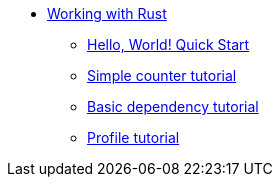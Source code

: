 * xref:rust-intro.adoc[Working with Rust]
** xref:rust-quickstart.adoc[Hello, World! Quick Start]
** xref:rust-counter.adoc[Simple counter tutorial]
** xref:rust-mul-deps.adoc[Basic dependency tutorial]
** xref:rust-profile.adoc[Profile tutorial]
//** xref:rust-asset-storage.adoc[Asset storage tutorial] 
//** xref:rust-chess-autonomous.adoc[Autonomous game tutorial]

